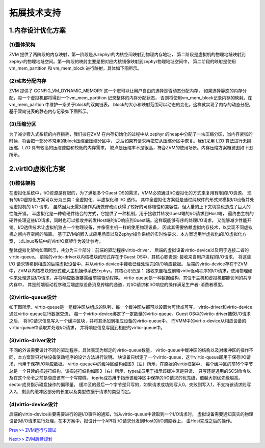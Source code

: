 拓展技术支持
============

1.内存设计优化方案
^^^^^^^^^^^^^^^^^^^^^^

(1)整体架构
~~~~~~~~~~~~~~~~

ZVM 提供了两阶段的内存映射，第一阶段是从zephyr的内核空间映射到物理内存地址，
第二阶段是虚拟机的物理地址映射到zephyr的物理地址空间。第一阶段的映射主要是把对应内核镜像映射到zephyr物理地址空间中，
第二阶段的映射是使用vm_mem_partition 和 vm_mem_block 进行映射，具体如下图所示。

.. figure:: https://gitee.com/cocoeoli/zvm/raw/master/zvm_doc/figure/mem_opt_arch.png


(2)动态分配内存
~~~~~~~~~~~~~~~~

ZVM 提供了 CONFIG_VM_DYNAMIC_MEMORY 这一个宏可以让用户自由的选择是否动态分配内存，
如果选择静态的内存分配，每一个虚拟机都将得到一个vm_mem_partition 记录整体的内存分配状态，
否则将使用vm_mem_block记录内存的映射。在vm_mem_partion 中维护一条关于block的双向链表，
block的大小和映射范围可以动态的变化，这样就实现了内存的动态分配。基于双向链表的静态内存记录如下图所示。

.. figure:: https://gitee.com/cocoeoli/zvm/raw/master/zvm_doc/figure/mem_opt_list.png


(3)压缩分区
~~~~~~~~~~~~~~~~

为了减少嵌入式系统的内存损耗，我们拟在ZVM 在内存初始化的过程中从 zephyr 
的heap中分配了一块压缩分区，当内存紧张的时候，将会把一部分不常用的block压缩至压缩分区中，
之后如果有请求再把它从压缩分区中恢复。我们采用 LZO 算法进行无损压缩，LZO 具有较高的压缩速度和较低的内存需求，
缺点是压缩率不是很高，符合ZVM的使用场景。内存压缩方案概览图如下图所示。


.. figure:: https://gitee.com/cocoeoli/zvm/raw/master/zvm_doc/figure/mem_compress.png


2.virtIO虚拟化方案
^^^^^^^^^^^^^^^^^^^^^^

(1)整体架构
~~~~~~~~~~~~~~~~

在虚拟化系统中，I/O资源是有限的，为了满足多个Guest OS的需求，VMM必须通过I/O虚拟化的方式来复用有限的I/O资源。
现有的I/O虚拟化方案可以分为三类：全虚拟化、半虚拟化和 I/O 透传。
其中全虚拟化方案就是通过纯软件的形式来模拟I/O设备并处理虚拟机的 I/O 请求，
虽然因为无需对操作系统做修改而获得了较好的可移植性和兼容性，但大量的上下文切换也造成了巨大的性能开销。
半虚拟化是一种软硬件结合的方式，它提供了一种机制，用于接收并转发Guest端的I/O请求到Host端，
最终由主机的硬件处理这些I/O请求，同时也可以接收并转发Host端的I/O响应到Guest端。这样既能够有序的处理I/O请求，
又能够减少性能开销。I/O透传技术让虚拟机独占一个物理设备，并像宿主机一样的使用物理设备，
因此其需要依赖虚拟内存技术，以实现不同虚拟机之间内存空间的隔离。
基于ZVM的嵌入式应用场景以及Zephyr操作系统的实时性要求，本方案选用半虚拟化的I/O虚拟化方案，
以Linux系统中的VirtI/O框架作为设计参考。

整体虚拟化架构如图所示，共分为三个部分：前端的驱动程序virtio-driver，
后端的虚拟设备virtio-device以及用于连接二者的virtio-queue。
前端的virtio-driver以内核模块的形式存在于Guest OS中，其核心职责是: 接收来自用户进程的I/O请求，
将这些 I/O 请求转移到相应的后端虚拟设备中，并从virtio-device中接收已经处理完的I/O响应数据。
后端的virtio-device存在于ZVM中，ZVM以内核模块的形式载入主机操作系统Zephyr。其核心职责是：
接收来自相应前端virtio驱动程序的I/O请求，使用物理硬件来处理这些I/O请求，并将响应数据暴露给前端驱动程序。
virtio-queue是一种数据结构，其位于主机和虚拟机都能访问的共享内存中，
其是前端驱动程序和后端虚拟设备消息传输的通道，对I/O请求和I/O响应的操作满足生产者-消费者模型。

.. figure:: https://gitee.com/cocoeoli/zvm/raw/master/zvm_doc/figure/virtIO_arch.png


(2)virtio-queue设计
~~~~~~~~~~~~~~~~~~~~~~~~~~~~~~~~
如下图所示，virtio-queue是一组缓冲区块组成的队列，每一个缓冲区块都可以设置为可读或可写。
virtio-driver和virtio-device通过virtio-queue进行数据交流，
每一个virtio-device绑定了一定数量的virtio-queue。Guest OS中的virtio-driver捕获I/O请求之后，
将I/O请求信息写入一个缓冲区块，并将其添加到相应设备的virtio-queue中。
而VMM中的virtio-device从相应设备的virtio-queue中读取并处理I/O请求，
并将响应信息写回到相应的virtio-queue中。

.. figure:: https://gitee.com/cocoeoli/zvm/raw/master/zvm_doc/figure/virtIO_queue.png


(3)virtio-driver设计
~~~~~~~~~~~~~~~~~~~~~~~~~~~~~~~~
不同的外设需要设计不同的驱动程序，具体表现为绑定的virtio-queue数量，
virtio-queue中缓冲区的结构以及对缓冲区的操作不同，本方案暂只对块设备驱动程序的设计方法进行说明。
块设备只绑定了一个virtio-queue，这个virtio-queue即用于保存I/O请求，也用于保存I/O响应数据。
virtio-queue中的缓冲区结构如图3（左）所示，在原始的virtio框架中，
每个缓冲区的前16个字节总是一个只读的描述符结构，该描述符结构如图3（右）所示，type成员用于指示该缓冲区是只读、
只写还是通用的SCSI命令以及在这个命令之前是否应该有一个写障碍。
ioprio成员用于指示该缓冲区中保存的I/O请求的优先级，值越大则优先级越高。sector成员指示磁盘操作的偏移量。
缓冲区的最后一个字节是只写的，如果请求成功则写入0，失败则写入1，不支持该请求则写入2。
剩余的缓冲区部分的长度以及类型依据于请求的类型而定。

.. figure:: https://gitee.com/cocoeoli/zvm/raw/master/zvm_doc/figure/virtIO_driver.png


(4)virtio-device设计
~~~~~~~~~~~~~~~~~~~~~~~~~~~~~~~~
后端的virtio-device主要需要进行的是I/O事件的通知，当从virtio-queue中读取到一个I/O请求时，
虚拟设备需要通知真实的物理设备对I/O请求进行处理，在本方案中，拟设计一个API将I/O请求分发到Host的I/O调度器上，
由Host完成之后的操作。



`Prev>> ZVM运行与调试 <https://gitee.com/cocoeoli/zvm/blob/master/zvm_doc/5_Running_and_Debugging.rst>`__


`Next>> ZVM后续规划 <https://gitee.com/cocoeoli/zvm/blob/master/zvm_doc/7_Todo_List.rst>`__

